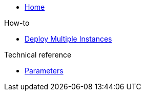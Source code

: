 * xref:index.adoc[Home]

.How-to
* xref:how-tos/multi-instance.adoc[Deploy Multiple Instances]

.Technical reference
* xref:references/parameters.adoc[Parameters]
